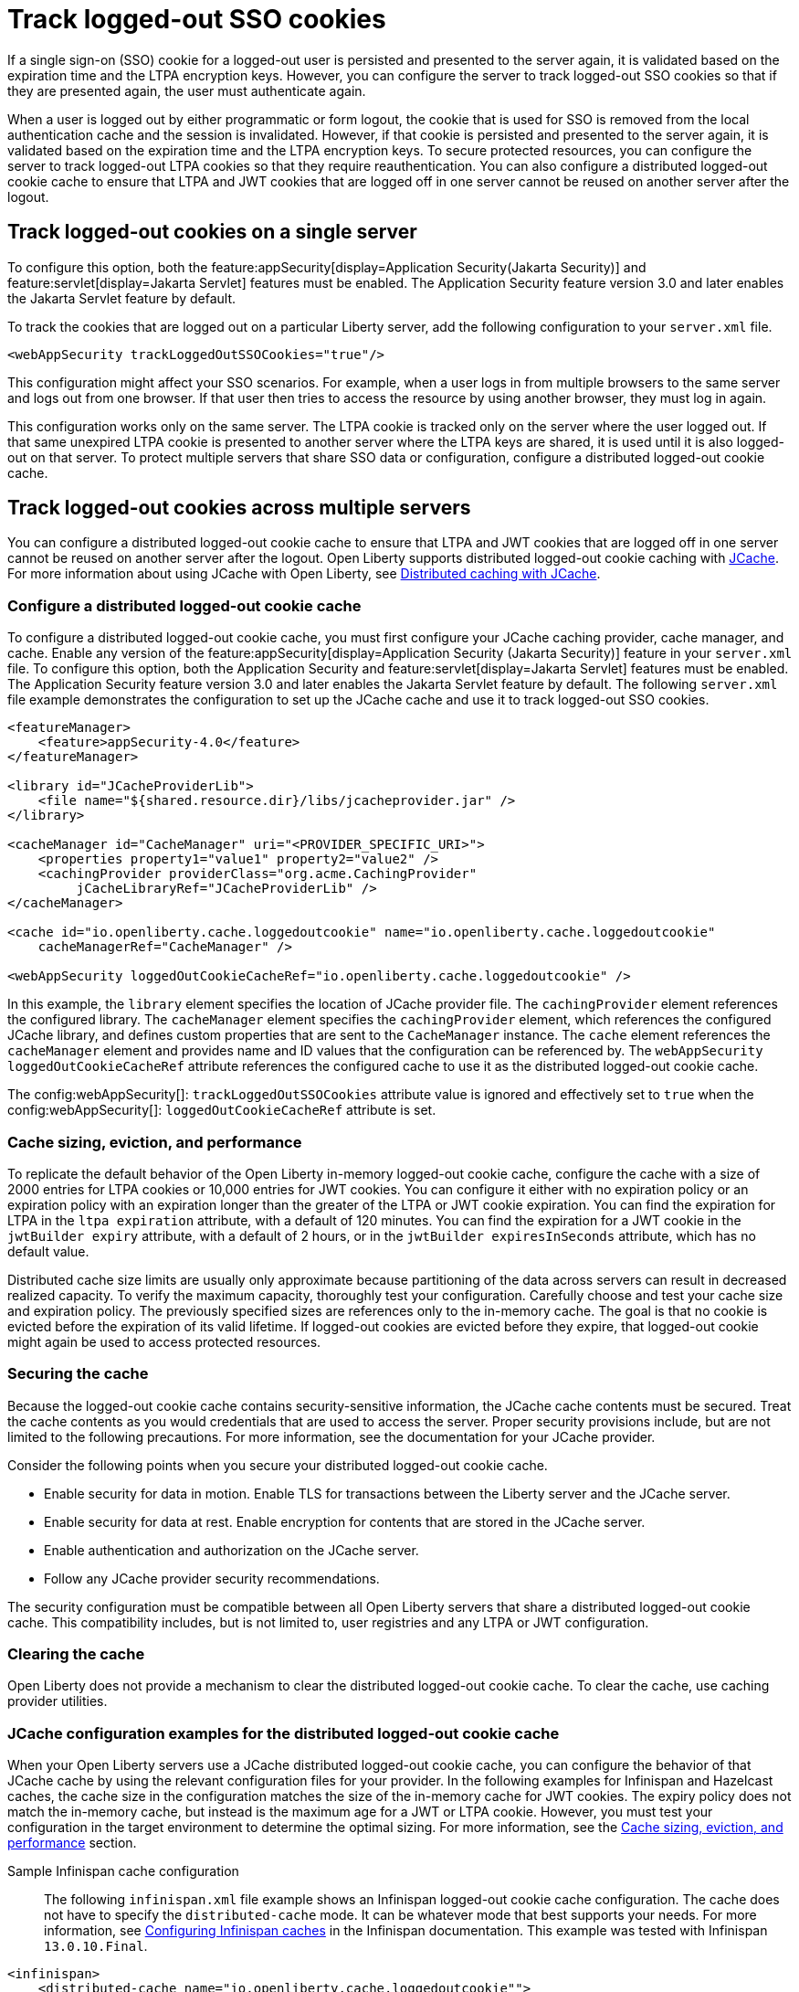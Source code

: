 // Copyright (c) 2022 IBM Corporation and others.
// Licensed under Creative Commons Attribution-NoDerivatives
// 4.0 International (CC BY-ND 4.0)
//   https://creativecommons.org/licenses/by-nd/4.0/
//
// Contributors:
//     IBM Corporation
//
:page-description: You can configure the server to track logged-out SSO cookies so that if they are presented again, the user must authenticate again.
:seo-title: Track logged-out SSO cookies
:seo-description: You can configure the server to track logged-out SSO cookies so that if they are presented again, the user must authenticate again.
:page-layout: general-reference
:page-type: general
= Track logged-out SSO cookies

If a single sign-on (SSO) cookie for a logged-out user is persisted and presented to the server again, it is validated based on the expiration time and the LTPA encryption keys. However, you can configure the server to track logged-out SSO cookies so that if they are presented again, the user must authenticate again.

When a user is logged out by either programmatic or form logout, the cookie that is used for SSO is removed from the local authentication cache and the session is invalidated. However, if that cookie is persisted and presented to the server again, it is validated based on the expiration time and the LTPA encryption keys. To secure protected resources, you can configure the server to track logged-out LTPA cookies so that they require reauthentication. You can also configure a distributed logged-out cookie cache to ensure that LTPA and JWT cookies that are logged off in one server cannot be reused on another server after the logout.

== Track logged-out cookies on a single server

To configure this option, both the feature:appSecurity[display=Application Security(Jakarta Security)] and feature:servlet[display=Jakarta Servlet] features must be enabled. The Application Security feature version 3.0 and later enables the Jakarta Servlet feature by default.

To track the cookies that are logged out on a particular Liberty server, add the following configuration to your `server.xml` file.

[source,xml]
----
<webAppSecurity trackLoggedOutSSOCookies="true"/>
----
This configuration might affect your SSO scenarios. For example, when a user logs in from multiple browsers to the same server and logs out from one browser. If that user then tries to access the resource by using another browser, they must log in again.

This configuration works only on the same server. The LTPA cookie is tracked only on the server where the user logged out. If that same unexpired LTPA cookie is presented to another server where the LTPA keys are shared, it is used until it is also logged-out on that server. To protect multiple servers that share SSO data or configuration, configure a distributed logged-out cookie cache.

[#dist]
== Track logged-out cookies across multiple servers
You can configure a distributed logged-out cookie cache to ensure that LTPA and JWT cookies that are logged off in one server cannot be reused on another server after the logout. Open Liberty supports distributed logged-out cookie caching with https://github.com/jsr107/jsr107spec[JCache]. For more information about using JCache with Open Liberty, see xref:distributed-caching-jcache.adoc[Distributed caching with JCache].

=== Configure a distributed logged-out cookie cache
To configure a distributed logged-out cookie cache, you must first configure your JCache caching provider, cache manager, and cache. Enable any version of the feature:appSecurity[display=Application Security (Jakarta Security)] feature in your `server.xml` file. To configure this option, both the Application Security and feature:servlet[display=Jakarta Servlet] features must be enabled. The Application Security feature version 3.0 and later enables the Jakarta Servlet feature by default. The following `server.xml` file example demonstrates the configuration to set up the JCache cache and use it to track logged-out SSO cookies.

[source,xml]
----
<featureManager>
    <feature>appSecurity-4.0</feature>
</featureManager>

<library id="JCacheProviderLib">
    <file name="${shared.resource.dir}/libs/jcacheprovider.jar" />
</library>

<cacheManager id="CacheManager" uri="<PROVIDER_SPECIFIC_URI>">
    <properties property1="value1" property2="value2" />
    <cachingProvider providerClass="org.acme.CachingProvider"
         jCacheLibraryRef="JCacheProviderLib" />
</cacheManager>

<cache id="io.openliberty.cache.loggedoutcookie" name="io.openliberty.cache.loggedoutcookie"
    cacheManagerRef="CacheManager" />

<webAppSecurity loggedOutCookieCacheRef="io.openliberty.cache.loggedoutcookie" />
----

In this example, the `library` element specifies the location of JCache provider file. The `cachingProvider` element references the configured library. The `cacheManager` element specifies the `cachingProvider` element, which references the configured JCache library, and defines custom properties that are sent to the `CacheManager` instance. The `cache` element references the `cacheManager` element and provides name and ID values that the configuration can be referenced by. The `webAppSecurity loggedOutCookieCacheRef` attribute references the configured cache to use it as the distributed logged-out cookie cache.

The config:webAppSecurity[]: `trackLoggedOutSSOCookies` attribute value is ignored and effectively set to `true` when the config:webAppSecurity[]: `loggedOutCookieCacheRef` attribute is set.

[#size]
=== Cache sizing, eviction, and performance

To replicate the default behavior of the Open Liberty in-memory logged-out cookie cache, configure the cache  with a size of 2000 entries for LTPA cookies or 10,000 entries for JWT cookies. You can configure it either with no expiration policy or an expiration policy with an expiration longer than the greater of the LTPA or JWT cookie expiration. You can find the expiration for LTPA  in the `ltpa expiration` attribute, with a default of 120 minutes. You can find the expiration for a JWT cookie in the  `jwtBuilder expiry` attribute, with a default of 2 hours, or in the `jwtBuilder expiresInSeconds` attribute, which has no default value.

Distributed cache size limits are usually only approximate because partitioning of the data across servers can result in decreased realized capacity. To verify the maximum capacity, thoroughly test your configuration.
Carefully choose and test your cache size and expiration policy. The previously specified sizes are references only to the in-memory cache. The goal is that no cookie is evicted before the expiration of its valid lifetime. If logged-out cookies are evicted before they expire, that logged-out cookie might again be used to access protected resources.

=== Securing the cache
Because the logged-out cookie cache contains security-sensitive information, the JCache cache contents must be secured.  Treat the cache contents as you would credentials that are used to access the server. Proper security provisions include, but are not limited to the following precautions. For more information, see the documentation for your JCache provider.

Consider the following points when you secure your distributed logged-out cookie cache.

- Enable security for data in motion. Enable TLS for transactions between the Liberty server and the JCache server.
- Enable security for data at rest. Enable encryption for contents that are stored in the JCache server.
- Enable authentication and authorization on the JCache server.
- Follow any JCache provider security recommendations.

The security configuration must be compatible between all Open Liberty servers that share a distributed logged-out cookie cache. This compatibility includes, but is not limited to, user registries and any LTPA or JWT configuration.


=== Clearing the cache
Open Liberty does not provide a mechanism to clear the distributed logged-out cookie cache. To clear the cache, use caching provider utilities.

=== JCache configuration examples for the distributed logged-out cookie cache
When your Open Liberty servers use a JCache distributed logged-out cookie cache, you can configure the behavior of that JCache cache by using the relevant configuration files for your provider. In the following examples for Infinispan and Hazelcast caches, the cache size in the configuration matches the size of the in-memory cache for JWT cookies. The expiry policy does not match the in-memory cache, but instead is the maximum age for a JWT or LTPA cookie. However, you must test your configuration in the target environment to determine the optimal sizing. For more information, see the <<#size,Cache sizing, eviction, and performance>> section.

Sample Infinispan cache configuration::
The following `infinispan.xml` file example shows an Infinispan logged-out cookie cache configuration. The cache does not have to specify the  `distributed-cache` mode. It can be whatever mode that best supports your needs. For more information, see link:https://infinispan.org/docs/stable/titles/configuring/configuring.html[Configuring Infinispan caches] in the Infinispan documentation. This example was tested with Infinispan `13.0.10.Final`.

[source,xml]
----
<infinispan>
    <distributed-cache name="io.openliberty.cache.loggedoutcookie"">
        <memory max-count="10000" when-full="REMOVE" />
        <expiration max-idle="-1" lifespan="720000" />
        <encoding media-type="application/x-java-serialized-object" />
    </distributed-cache>
</infinispan>
----

Sample Hazelcast cache configuration::
The following `hazelcast.xml` file example shows a Hazelcast logged-out cookie cache configuration. For more information, see link:https://docs.hazelcast.com/imdg/latest/jcache/setup[JCache Setup and Configuration] in the Hazelcast documentation. This example was tested with Hazelcast `5.1.3`.

[source,xml]
----
<hazelcast>
     <cache name="io.openliberty.cache.loggedoutcookie">
         <key-type class-name="java.lang.Object" />
         <value-type class-name="java.lang.Object" />
         <eviction size="10000" max-size-policy="ENTRY_COUNT" eviction-policy="LRU" />
         <expiry-policy-factory>
             <timed-expiry-policy-factory
                  expiry-policy-type="CREATED"
                  duration-amount="7200"
                  time-unit="SECONDS" />
             </timed-expiry-policy-factory>
         </expiry-policy-factory>
      </cache>
</hazelcast>
----
